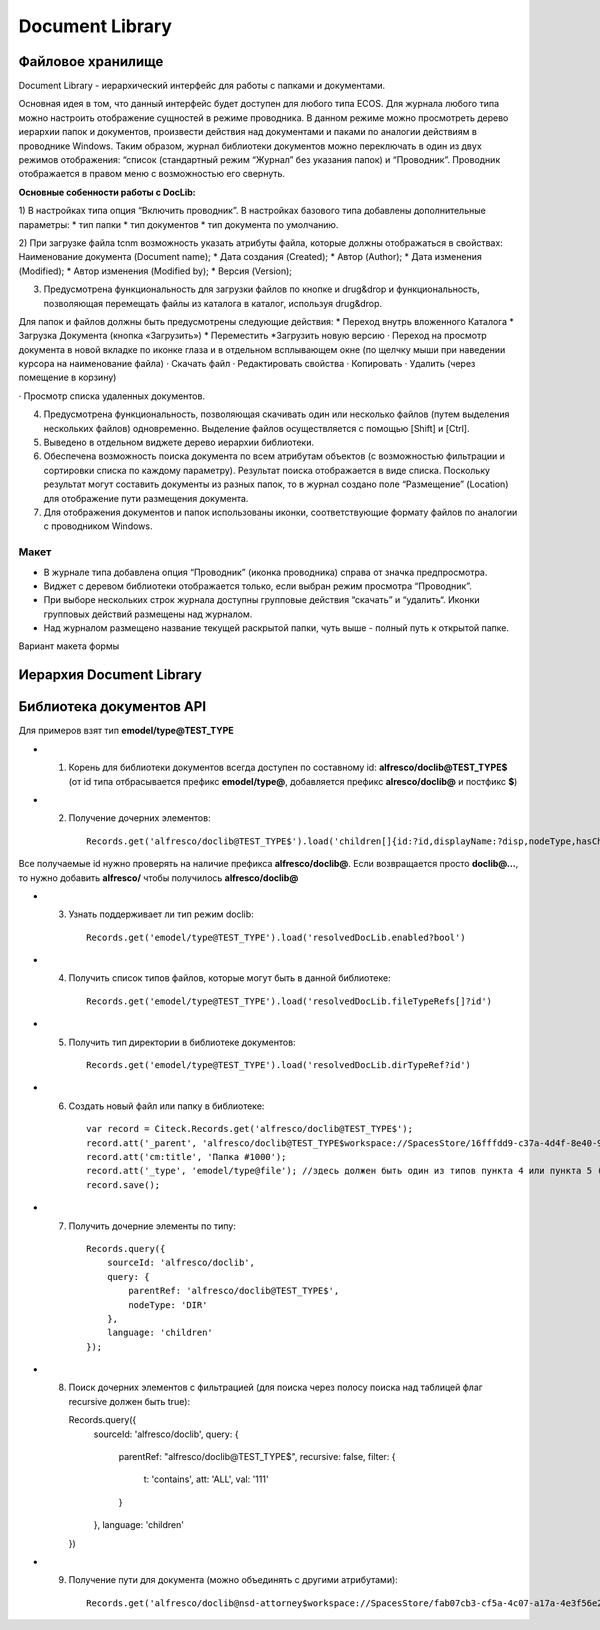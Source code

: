 =======================
**Document Library**
=======================

Файловое хранилище
------------------

Document Library - иерархический интерфейс для работы с папками и документами. 

Основная идея в том, что данный интерфейс будет доступен для любого типа ECOS.  Для журнала любого типа можно настроить отображение сущностей в режиме проводника. В данном режиме можно просмотреть дерево иерархии папок и документов, произвести действия над документами и паками по аналогии действиям в проводнике Windows. Таким образом, журнал библиотеки документов можно переключать в один из двух режимов отображения: “список (стандартный режим “Журнал” без указания папок) и “Проводник”. Проводник отображается в правом меню с возможностью его свернуть.

**Основные собенности работы c DocLib:**

1) В настройках типа опция “Включить проводник”. В настройках базового типа добавлены дополнительные параметры:
* тип папки
* тип документов 
* тип документа по умолчанию. 

2) При загрузке файла tcnm возможность указать атрибуты файла, которые должны отображаться в свойствах:
Наименование документа (Document name);
* Дата создания (Created);
* Автор (Author);
* Дата изменения (Modified);
* Автор изменения (Modified by);
* Версия (Version);
  
3) Предусмотрена функциональность для загрузки файлов по кнопке и drug&drop и функциональность, позволяющая перемещать файлы из каталога в каталог, используя  drug&drop.

Для  папок и файлов должны быть предусмотрены следующие действия:
* Переход внутрь вложенного Каталога
* Загрузка Документа (кнопка «Загрузить»)
* Переместить
*Загрузить новую версию
· Переход на просмотр документа в новой вкладке по иконке глаза и в отдельном всплывающем окне (по щелчку мыши при наведении курсора на наименование файла)
· Скачать файл
· Редактировать свойства
· Копировать 
· Удалить (через помещение в корзину)

.. image:: _static/doclib_actions.png
      :scale: 100 %
      :align: center

· Просмотр списка удаленных документов.

4) Предусмотрена функциональность, позволяющая скачивать один или несколько файлов (путем выделения нескольких файлов) одновременно. Выделение файлов осуществляется с помощью [Shift] и [Ctrl].

5) Выведено в отдельном виджете дерево иерархии библиотеки.

6) Обеспечена возможность поиска документа по всем атрибутам объектов (с возможностью фильтрации и сортировки списка по каждому параметру). Результат поиска отображается в виде списка. Поскольку результат могут составить документы из разных папок, то в журнал создано поле  “Размещение” (Location) для отображение пути размещения документа.

7) Для отображения документов и папок использованы иконки, соответствующие формату файлов по аналогии с проводником Windows.

Макет
~~~~~~
* В журнале типа добавлена опция “Проводник” (иконка проводника) справа от значка предпросмотра.
* Виджет с деревом библиотеки отображается только, если выбран режим просмотра “Проводник”.
* При выборе нескольких строк журнала доступны групповые действия “скачать” и “удалить“. Иконки групповых действий размещены над журналом.
* Над журналом размещено название текущей раскрытой папки, чуть выше - полный путь к открытой папке.

Вариант макета формы

.. image:: _static/doclib_maquette.png
      :scale: 100 %
      :align: center

Иерархия Document Library
-------------------------

Библиотека документов API
-------------------------
Для примеров взят тип **emodel/type@TEST_TYPE**

-   1. Корень для библиотеки документов всегда доступен по составному id: **alfresco/doclib@TEST_TYPE$** (от id типа отбрасывается префикс **emodel/type@**, добавляется префикс **alresco/doclib@** и постфикс **$**)

-   2. Получение дочерних элементов::

	Records.get('alfresco/doclib@TEST_TYPE$').load('children[]{id:?id,displayName:?disp,nodeType,hasChildrenDirs:hasChildrenDirs?bool,typeRef:typeRef?id}');

Все получаемые id нужно проверять на наличие префикса **alfresco/doclib@**. Если возвращается просто **doclib@…**, то нужно добавить **alfresco/** чтобы получилось **alfresco/doclib@**

-   3. Узнать поддерживает ли тип режим doclib::

	Records.get('emodel/type@TEST_TYPE').load('resolvedDocLib.enabled?bool')


-   4. Получить список типов файлов, которые могут быть в данной библиотеке::

	Records.get('emodel/type@TEST_TYPE').load('resolvedDocLib.fileTypeRefs[]?id')

-   5. Получить тип директории в библиотеке документов::

	Records.get('emodel/type@TEST_TYPE').load('resolvedDocLib.dirTypeRef?id')

-   6. Создать новый файл или папку в библиотеке::

	var record = Citeck.Records.get('alfresco/doclib@TEST_TYPE$');
	record.att('_parent', 'alfresco/doclib@TEST_TYPE$workspace://SpacesStore/16fffdd9-c37a-4d4f-8e40-9e698c8f194f'); // для корня библиотеки следует использовать alfresco/doclib@TEST_TYPE$
	record.att('cm:title', 'Папка #1000');
	record.att('_type', 'emodel/type@file'); //здесь должен быть один из типов пункта 4 или пункта 5 (по этому типу определяется, что именно нужно создать - папку или файл)
	record.save();

-   7. Получить дочерние элементы по типу::

	Records.query({
	    sourceId: 'alfresco/doclib',
	    query: {
	        parentRef: 'alfresco/doclib@TEST_TYPE$',
	        nodeType: 'DIR'
	    },
	    language: 'children'
	});

-   8.  Поиск дочерних элементов с фильтрацией (для поиска через полосу поиска над таблицей флаг recursive должен быть true)::

	Records.query({
	    sourceId: 'alfresco/doclib',
	    query: {
	        parentRef: "alfresco/doclib@TEST_TYPE$",
	        recursive: false,
	        filter: {
	            t: 'contains',
	            att: 'ALL',
	            val: '111'
	        }
	    },
	    language: 'children'
	})

-   9. Получение пути для документа (можно объединять с другими атрибутами)::

	Records.get('alfresco/doclib@nsd-attorney$workspace://SpacesStore/fab07cb3-cf5a-4c07-a17a-4e3f56e208d2').load('path[]{disp:?disp,id:?id}')